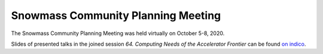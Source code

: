 .. _meetings-smcommplanning:

Snowmass Community Planning Meeting
===================================

The Snowmass Community Planning Meeting was held virtually on October 5-8, 2020.

Slides of presented talks in the joined session *64. Computing Needs of the Accelerator Frontier* can be found `on indico <https://indico.fnal.gov/event/44870/sessions/16356/#20201006>`_.

